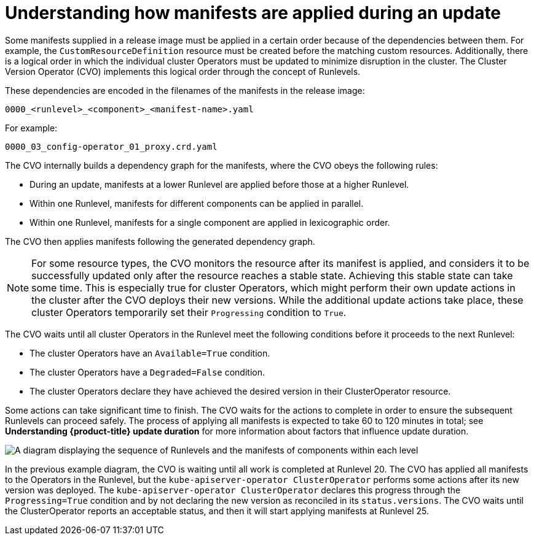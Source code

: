 // Module included in the following assemblies:
//
// * updating/understanding_updates/how-updates-work.adoc

:_content-type: CONCEPT
[id="update-manifest-application_{context}"]
= Understanding how manifests are applied during an update

Some manifests supplied in a release image must be applied in a certain order because of the dependencies between them.
For example, the `CustomResourceDefinition` resource must be created before the matching custom resources.
Additionally, there is a logical order in which the individual cluster Operators must be updated to minimize disruption in the cluster.
The Cluster Version Operator (CVO) implements this logical order through the concept of Runlevels.

These dependencies are encoded in the filenames of the manifests in the release image:

[source, terminal]
----
0000_<runlevel>_<component>_<manifest-name>.yaml
----

For example:

[source, terminal]
----
0000_03_config-operator_01_proxy.crd.yaml
----

The CVO internally builds a dependency graph for the manifests, where the CVO obeys the following rules:

* During an update, manifests at a lower Runlevel are applied before those at a higher Runlevel.

* Within one Runlevel, manifests for different components can be applied in parallel.

* Within one Runlevel, manifests for a single component are applied in lexicographic order.

The CVO then applies manifests following the generated dependency graph.

[NOTE]
====
For some resource types, the CVO monitors the resource after its manifest is applied, and considers it to be successfully updated only after the resource reaches a stable state.
Achieving this stable state can take some time.
This is especially true for cluster Operators, which might perform their own update actions in the cluster after the CVO deploys their new versions.
While the additional update actions take place, these cluster Operators temporarily set their `Progressing` condition to `True`.
====

The CVO waits until all cluster Operators in the Runlevel meet the following conditions before it proceeds to the next Runlevel:

* The cluster Operators have an `Available=True` condition.

* The cluster Operators have a `Degraded=False` condition.

* The cluster Operators declare they have achieved the desired version in their ClusterOperator resource.

Some actions can take significant time to finish. The CVO waits for the actions to complete in order to ensure the subsequent Runlevels can proceed safely.
The process of applying all manifests is expected to take 60 to 120 minutes in total; see *Understanding {product-title} update duration* for more information about factors that influence update duration.

image::update-runlevels.png[A diagram displaying the sequence of Runlevels and the manifests of components within each level]

In the previous example diagram, the CVO is waiting until all work is completed at Runlevel 20.
The CVO has applied all manifests to the Operators in the Runlevel, but the `kube-apiserver-operator ClusterOperator` performs some actions after its new version was deployed. The `kube-apiserver-operator ClusterOperator` declares this progress through the `Progressing=True` condition and by not declaring the new version as reconciled in its `status.versions`.
The CVO waits until the ClusterOperator reports an acceptable status, and then it will start applying manifests at Runlevel 25.
